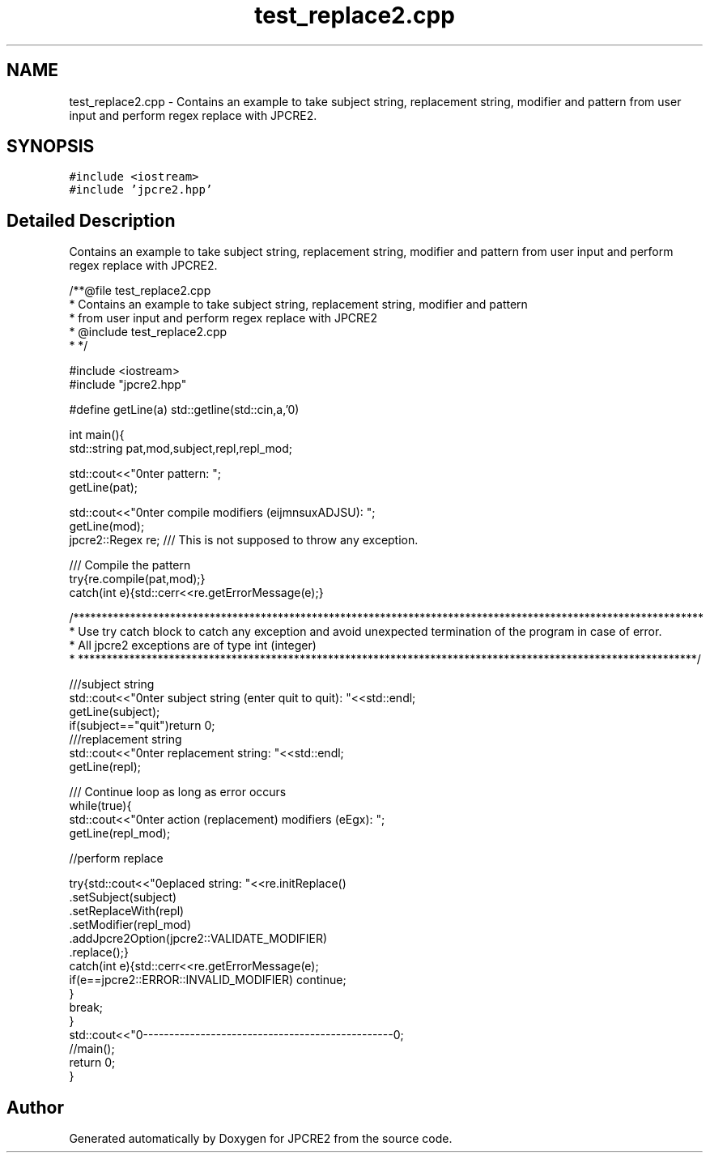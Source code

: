 .TH "test_replace2.cpp" 3 "Tue Sep 6 2016" "Version 10.25.01" "JPCRE2" \" -*- nroff -*-
.ad l
.nh
.SH NAME
test_replace2.cpp \- Contains an example to take subject string, replacement string, modifier and pattern from user input and perform regex replace with JPCRE2\&.  

.SH SYNOPSIS
.br
.PP
\fC#include <iostream>\fP
.br
\fC#include 'jpcre2\&.hpp'\fP
.br

.SH "Detailed Description"
.PP 
Contains an example to take subject string, replacement string, modifier and pattern from user input and perform regex replace with JPCRE2\&. 


.PP
.nf
/**@file test_replace2\&.cpp
 * Contains an example to take subject string, replacement string, modifier and pattern
 * from user input and perform regex replace with JPCRE2
 * @include test_replace2\&.cpp
 * */


#include <iostream>
#include "jpcre2\&.hpp"


#define getLine(a) std::getline(std::cin,a,'\n')


int main(){
    std::string pat,mod,subject,repl,repl_mod;

    std::cout<<"\nEnter pattern: ";
    getLine(pat);

    std::cout<<"\nEnter compile modifiers (eijmnsuxADJSU): ";
    getLine(mod);
    jpcre2::Regex re;     /// This is not supposed to throw any exception\&.


    /// Compile the pattern
    try{re\&.compile(pat,mod);}
    catch(int e){std::cerr<<re\&.getErrorMessage(e);}


    /***************************************************************************************************************
     * Use try catch block to catch any exception and avoid unexpected termination of the program in case of error\&.
     * All jpcre2 exceptions are of type int (integer)
     * *************************************************************************************************************/


    ///subject string
    std::cout<<"\nEnter subject string (enter quit to quit): "<<std::endl;
    getLine(subject);
    if(subject=="quit")return 0;
     ///replacement string
    std::cout<<"\nEnter replacement string: "<<std::endl;
    getLine(repl);

    /// Continue loop as long as error occurs
    while(true){
        std::cout<<"\nEnter action (replacement) modifiers (eEgx): ";
        getLine(repl_mod);

        //perform replace

        try{std::cout<<"\nreplaced string: "<<re\&.initReplace()
                                                \&.setSubject(subject)
                                                \&.setReplaceWith(repl)
                                                \&.setModifier(repl_mod)
                                                \&.addJpcre2Option(jpcre2::VALIDATE_MODIFIER)
                                                \&.replace();}
        catch(int e){std::cerr<<re\&.getErrorMessage(e);
            if(e==jpcre2::ERROR::INVALID_MODIFIER) continue;
        }
        break;
    }
    std::cout<<"\n\n--------------------------------------------------\n";
    //main();
    return 0;
}

.fi
.PP
 
.SH "Author"
.PP 
Generated automatically by Doxygen for JPCRE2 from the source code\&.
